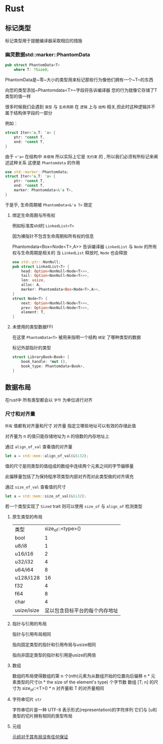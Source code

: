 * Rust

** 标记类型
标记类型用于提醒编译器采取相应的措施
*** 幽灵数据std::marker::PhantomData
#+begin_src rust
  pub struct PhantomData<T>
      where T: ?Sized;
#+end_src
PhantomData是~零~大小的类型用来标记那些行为像他们拥有一个~T~的东西

向您的类型添加~Phantomdata<T>~字段将告诉编译器 您的行为就像它存储了T类型的值一样


很多时候我们会遇到 ~类型~ 与 ~生命周期~ 在 ~逻辑~ 上与 ~结构~ 相关,但此时这种逻辑并不属于结构体字段的一部分

例如：
#+begin_src rust
  struct Iter<'a,T: 'a> {
      ptr: *const T,
      end: *const T,
  }
#+end_src

由于 ~<'a>~ 在结构中 ~未使用~ 所以实际上它是 ~无约束~ 的 , 所以我们必须有所标记来阐述这种关系 这便是 ~Phantomdata~ 的作用

#+begin_src rust
  use std::marker::Phantomdata;
  struct Iter<'a,T: 'a> {
      ptr: *const T,
      end: *const T,
      marker: Phantomdata<&'a T>,
  }
#+end_src

于是乎, 生命周期被 ~PhantomData<&'a T>~ 限定 
**** 绑定生命周期与所有权

例如标准库std的 ~LinkedList<T>~

因为裸指针不包含生命周期和所有权的信息


Phantomdata<Box<Node<T>,A>> 告诉编译器 ~LinkedList~ 与 ~Node~ 的所有权与生命周期是相关的 当 ~LinkedList~ 释放时, ~Node~ 也会释放
#+begin_src rust
  use std::ptr::NonNull;
  pub struct LinkedList<T> {
      head: Option<NonNull<Node<T>>>,
      tail: Option<NonNull<Node<T>>>,
      len: usize,
      alloc: A,
      marker: Phantomdata<Box<Node<T>,A>>,
  }
  struct Node<T> {
      next: Option<NonNull<Node<T>>>,
      prev: Option<NonNull<Node<T>>>,
      element: T,
  }
#+end_src

**** 未使用的类型数据FFI 
在这里 ~PhantomData<T>~ 被用来指明一个结构 ~绑定~ 了哪种类型的数据

标记外部指针的类型
#+begin_src rust
  struct LibraryBook<Book> {
      book_handle: *mut (),
      book_type: Phantomdata<Book>,
  }
#+end_src

** 数据布局
在rust中 所有类型都会以 ~字节~ 为单位进行对齐
*** 尺寸和对齐量
~所有~ 值都有对齐量和尺寸
对齐量 指定立哪些地址可以有效的存储此值

对齐量为 n 的值只能存储地址为 n 的倍数的内存地址上

通过 ~align_of_val~ 查看值的对齐量
#+begin_src rust
  let a = std::mem::align_of_val(&5i32);
#+end_src


值的尺寸是同类型的值组成的数组中连续两个元素之间的字节偏移量

此偏移量包括了为保持程序项类型内部对齐而对此类型做的对齐填充

通过 ~size_of_val~ 查看值的尺寸



#+begin_src rust
  let a = std::mem::size_of_val(&5i32);
#+end_src


若一个类型实现了 ~Sized~ trait 则可以使用 ~size_of~ 与 ~align_of~ 检测类型
**** 原生类型的布局
| 类型         |        size_of::<type>() |
| bool        |                        1 |
| u8/i8       |                        1 |
| u16/i16     |                        2 |
| u32/i32     |                        4 |
| u64/i64     |                        8 |
| u128/i128   |                       16 |
| f32         |                        4 |
| f64         |                        8 |
| char        |                        4 |
| usize/isize | 足以包含目标平台的每个内存地址 |

**** 指针与引用的布局
指针与引用布局相同

指向固定类型的指针和引用布局与usize相同

指向非固定类型的指针和引用是usize的两倍

**** 数组
数组的布局使得数组的第 n 个(nth)元素为从数组开始的位置向后偏移 n * 元素类型的尺寸(n * the size of the element's type) 个字节数 数组 [T; n] 的尺寸为 size_of::<T>() * n 对齐量和 T 的对齐量相同

**** 字符串切片 ~str~
字符串切片是一种 UTF-8 表示形式(representation)的字符序列 它们与 [u8]类型的切片拥有相同的类型布局

**** 元组
_元组对于其布局没有任何保证_
